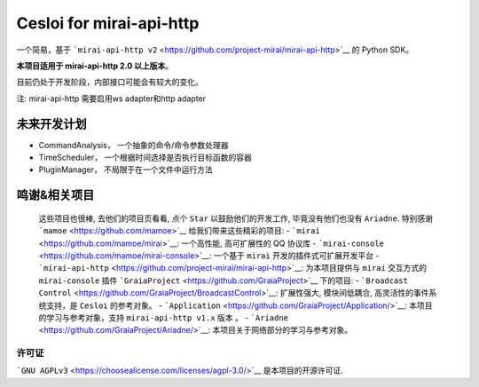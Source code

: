 Cesloi for mirai-api-http
=========================

一个简易，基于
```mirai-api-http v2`` <https://github.com/project-mirai/mirai-api-http>`__
的 Python SDK。

**本项目适用于 mirai-api-http 2.0 以上版本**\ 。

目前仍处于开发阶段，内部接口可能会有较大的变化。

注: mirai-api-http 需要启用ws adapter和http adapter

未来开发计划
------------

-  CommandAnalysis， 一个抽象的命令/命令参数处理器
-  TimeScheduler， 一个根据时间选择是否执行目标函数的容器
-  PluginManager， 不局限于在一个文件中运行方法

鸣谢&相关项目
-------------

    这些项目也很棒, 去他们的项目页看看, 点个 ``Star``
    以鼓励他们的开发工作, 毕竟没有他们也没有 ``Ariadne``. 特别感谢
    ```mamoe`` <https://github.com/mamoe>`__ 给我们带来这些精彩的项目: -
    ```mirai`` <https://github.com/mamoe/mirai>`__: 一个高性能,
    高可扩展性的 QQ 协议库 -
    ```mirai-console`` <https://github.com/mamoe/mirai-console>`__:
    一个基于 ``mirai`` 开发的插件式可扩展开发平台 -
    ```mirai-api-http`` <https://github.com/project-mirai/mirai-api-http>`__:
    为本项目提供与 ``mirai`` 交互方式的 ``mirai-console`` 插件
    ```GraiaProject`` <https://github.com/GraiaProject>`__ 下的项目: -
    ```Broadcast Control`` <https://github.com/GraiaProject/BroadcastControl>`__:
    扩展性强大, 模块间低耦合, 高灵活性的事件系统支持，是 ``Cesloi``
    的参考对象。 -
    ```Application`` <https://github.com/GraiaProject/Application/>`__:
    本项目的学习与参考对象，支持 ``mirai-api-http v1.x`` 版本 。 -
    ```Ariadne`` <https://github.com/GraiaProject/Ariadne/>`__:
    本项目关于网络部分的学习与参考对象。

许可证
~~~~~~

```GNU AGPLv3`` <https://choosealicense.com/licenses/agpl-3.0/>`__
是本项目的开源许可证.
